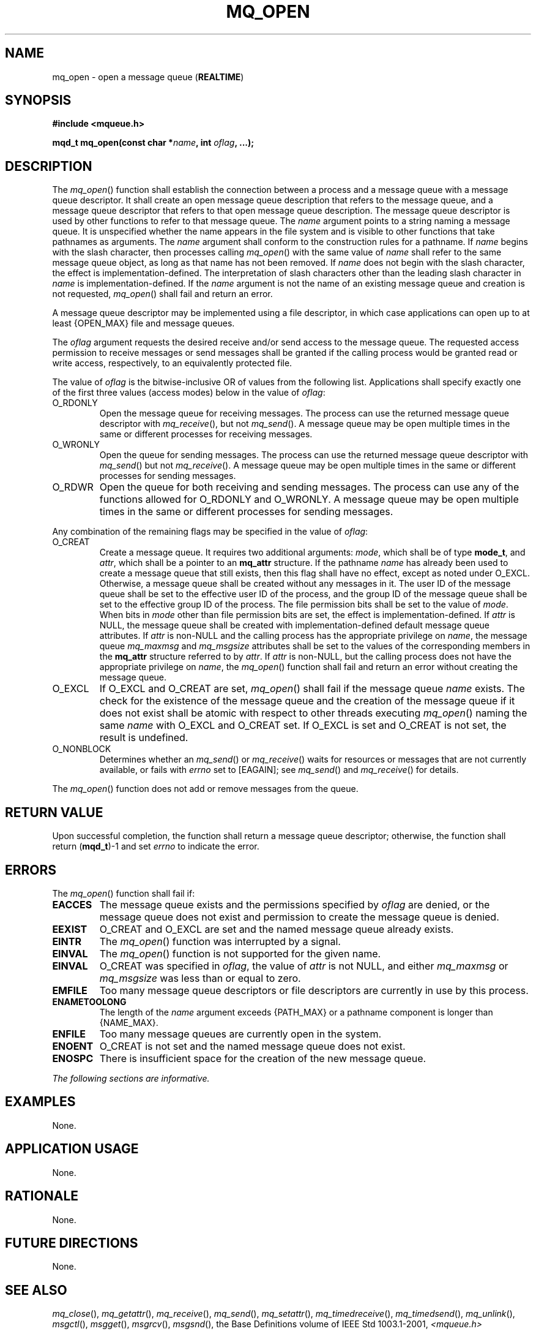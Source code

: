 .\" Copyright (c) 2001-2003 The Open Group, All Rights Reserved 
.TH "MQ_OPEN" 3 2003 "IEEE/The Open Group" "POSIX Programmer's Manual"
.\" mq_open 
.SH NAME
mq_open \- open a message queue (\fBREALTIME\fP)
.SH SYNOPSIS
.LP
\fB#include <mqueue.h>
.br
.sp
mqd_t mq_open(const char *\fP\fIname\fP\fB, int\fP \fIoflag\fP\fB,
\&...); \fP
\fB
.br
\fP
.SH DESCRIPTION
.LP
The \fImq_open\fP() function shall establish the connection between
a process and a message queue with a message queue
descriptor. It shall create an open message queue description that
refers to the message queue, and a message queue descriptor that
refers to that open message queue description. The message queue descriptor
is used by other functions to refer to that message
queue. The \fIname\fP argument points to a string naming a message
queue. It is unspecified whether the name appears in the file
system and is visible to other functions that take pathnames as arguments.
The \fIname\fP argument shall conform to the
construction rules for a pathname. If \fIname\fP begins with the slash
character, then processes calling \fImq_open\fP() with the
same value of \fIname\fP shall refer to the same message queue object,
as long as that name has not been removed. If \fIname\fP
does not begin with the slash character, the effect is implementation-defined.
The interpretation of slash characters other than
the leading slash character in \fIname\fP is implementation-defined.
If the \fIname\fP argument is not the name of an existing
message queue and creation is not requested, \fImq_open\fP() shall
fail and return an error.
.LP
A message queue descriptor may be implemented using a file descriptor,
in which case applications can open up to at least
{OPEN_MAX} file and message queues.
.LP
The \fIoflag\fP argument requests the desired receive and/or send
access to the message queue. The requested access permission
to receive messages or send messages shall be granted if the calling
process would be granted read or write access, respectively,
to an equivalently protected file.
.LP
The value of \fIoflag\fP is the bitwise-inclusive OR of values from
the following list. Applications shall specify exactly one
of the first three values (access modes) below in the value of \fIoflag\fP:
.TP 7
O_RDONLY
Open the message queue for receiving messages. The process can use
the returned message queue descriptor with \fImq_receive\fP(), but
not \fImq_send\fP(). A message
queue may be open multiple times in the same or different processes
for receiving messages.
.TP 7
O_WRONLY
Open the queue for sending messages. The process can use the returned
message queue descriptor with \fImq_send\fP() but not \fImq_receive\fP().
A message
queue may be open multiple times in the same or different processes
for sending messages.
.TP 7
O_RDWR
Open the queue for both receiving and sending messages. The process
can use any of the functions allowed for O_RDONLY and
O_WRONLY. A message queue may be open multiple times in the same or
different processes for sending messages.
.sp
.LP
Any combination of the remaining flags may be specified in the value
of \fIoflag\fP:
.TP 7
O_CREAT
Create a message queue. It requires two additional arguments: \fImode\fP,
which shall be of type \fBmode_t\fP, and
\fIattr\fP, which shall be a pointer to an \fBmq_attr\fP structure.
If the pathname \fIname\fP has already been used to create a
message queue that still exists, then this flag shall have no effect,
except as noted under O_EXCL. Otherwise, a message queue
shall be created without any messages in it. The user ID of the message
queue shall be set to the effective user ID of the process,
and the group ID of the message queue shall be set to the effective
group ID of the process. The file permission bits shall be set
to the value of \fImode\fP. When bits in \fImode\fP other than file
permission bits are set, the effect is
implementation-defined. If \fIattr\fP is NULL, the message queue shall
be created with implementation-defined default message
queue attributes. If \fIattr\fP is non-NULL and the calling process
has the appropriate privilege on \fIname\fP, the message
queue \fImq_maxmsg\fP and \fImq_msgsize\fP attributes shall be set
to the values of the corresponding members in the
\fBmq_attr\fP structure referred to by \fIattr\fP. If \fIattr\fP is
non-NULL, but the calling process does not have the
appropriate privilege on \fIname\fP, the \fImq_open\fP() function
shall fail and return an error without creating the message
queue.
.TP 7
O_EXCL
If O_EXCL and O_CREAT are set, \fImq_open\fP() shall fail if the message
queue \fIname\fP exists. The check for the existence
of the message queue and the creation of the message queue if it does
not exist shall be atomic with respect to other threads
executing \fImq_open\fP() naming the same \fIname\fP with O_EXCL and
O_CREAT set. If O_EXCL is set and O_CREAT is not set, the
result is undefined.
.TP 7
O_NONBLOCK
Determines whether an \fImq_send\fP() or \fImq_receive\fP() waits
for resources or messages that are not currently available, or fails
with \fIerrno\fP set to [EAGAIN]; see \fImq_send\fP() and \fImq_receive\fP()
for details.
.sp
.LP
The \fImq_open\fP() function does not add or remove messages from
the queue.
.SH RETURN VALUE
.LP
Upon successful completion, the function shall return a message queue
descriptor; otherwise, the function shall return
(\fBmqd_t\fP)-1 and set \fIerrno\fP to indicate the error.
.SH ERRORS
.LP
The \fImq_open\fP() function shall fail if:
.TP 7
.B EACCES
The message queue exists and the permissions specified by \fIoflag\fP
are denied, or the message queue does not exist and
permission to create the message queue is denied.
.TP 7
.B EEXIST
O_CREAT and O_EXCL are set and the named message queue already exists.
.TP 7
.B EINTR
The \fImq_open\fP() function was interrupted by a signal.
.TP 7
.B EINVAL
The \fImq_open\fP() function is not supported for the given name.
.TP 7
.B EINVAL
O_CREAT was specified in \fIoflag\fP, the value of \fIattr\fP is not
NULL, and either \fImq_maxmsg\fP or \fImq_msgsize\fP
was less than or equal to zero.
.TP 7
.B EMFILE
Too many message queue descriptors or file descriptors are currently
in use by this process.
.TP 7
.B ENAMETOOLONG
The length of the \fIname\fP argument exceeds {PATH_MAX} or a pathname
component is longer than {NAME_MAX}.
.TP 7
.B ENFILE
Too many message queues are currently open in the system.
.TP 7
.B ENOENT
O_CREAT is not set and the named message queue does not exist.
.TP 7
.B ENOSPC
There is insufficient space for the creation of the new message queue.
.sp
.LP
\fIThe following sections are informative.\fP
.SH EXAMPLES
.LP
None.
.SH APPLICATION USAGE
.LP
None.
.SH RATIONALE
.LP
None.
.SH FUTURE DIRECTIONS
.LP
None.
.SH SEE ALSO
.LP
\fImq_close\fP(), \fImq_getattr\fP(), \fImq_receive\fP(), \fImq_send\fP(),
\fImq_setattr\fP(), \fImq_timedreceive\fP(), \fImq_timedsend\fP(),
\fImq_unlink\fP(), \fImsgctl\fP(), \fImsgget\fP(), \fImsgrcv\fP(),
\fImsgsnd\fP(), the Base Definitions volume of IEEE\ Std\ 1003.1-2001,
\fI<mqueue.h>\fP
.SH COPYRIGHT
Portions of this text are reprinted and reproduced in electronic form
from IEEE Std 1003.1, 2003 Edition, Standard for Information Technology
-- Portable Operating System Interface (POSIX), The Open Group Base
Specifications Issue 6, Copyright (C) 2001-2003 by the Institute of
Electrical and Electronics Engineers, Inc and The Open Group. In the
event of any discrepancy between this version and the original IEEE and
The Open Group Standard, the original IEEE and The Open Group Standard
is the referee document. The original Standard can be obtained online at
http://www.opengroup.org/unix/online.html .
